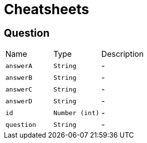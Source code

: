 = Cheatsheets

[[Question]]
== Question


[cols=">25%,^25%,50%"]
[frame="topbot"]
|===
^|Name | Type ^| Description
|[[answerA]]`answerA`|`String`|-
|[[answerB]]`answerB`|`String`|-
|[[answerC]]`answerC`|`String`|-
|[[answerD]]`answerD`|`String`|-
|[[id]]`id`|`Number (int)`|-
|[[question]]`question`|`String`|-
|===

